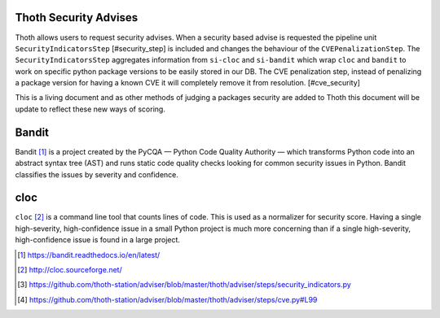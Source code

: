 .. _security_advises:

Thoth Security Advises
======================

Thoth allows users to request security advises. When a security based advise is
requested the pipeline unit ``SecurityIndicatorsStep`` [#security_step] is
included and changes the behaviour of the ``CVEPenalizationStep``. The
``SecurityIndicatorsStep`` aggregates information from ``si-cloc`` and
``si-bandit`` which wrap ``cloc`` and ``bandit`` to work on specific python
package versions to be easily stored in our DB. The CVE penalization step,
instead of penalizing a package version for having a known CVE it will
completely remove it from resolution. [#cve_security]

This is a living document and as other methods of judging a packages security
are added to Thoth this document will be update to reflect these new ways of
scoring.

Bandit
======

Bandit [#bandit]_ is a project created by the PyCQA — Python Code Quality
Authority — which transforms Python code into an abstract syntax tree (AST) and
runs static code quality checks looking for common security issues in Python.
Bandit classifies the issues by severity and confidence.

cloc
====

``cloc`` [#cloc]_ is a command line tool that counts lines of code. This is used
as a normalizer for security score. Having a single high-severity,
high-confidence issue in a small Python project is much more concerning than if
a single high-severity, high-confidence issue is found in a large project.

.. [#bandit] https://bandit.readthedocs.io/en/latest/
.. [#cloc] http://cloc.sourceforge.net/
.. [#security_step] https://github.com/thoth-station/adviser/blob/master/thoth/adviser/steps/security_indicators.py
.. [#cve_security] https://github.com/thoth-station/adviser/blob/master/thoth/adviser/steps/cve.py#L99
